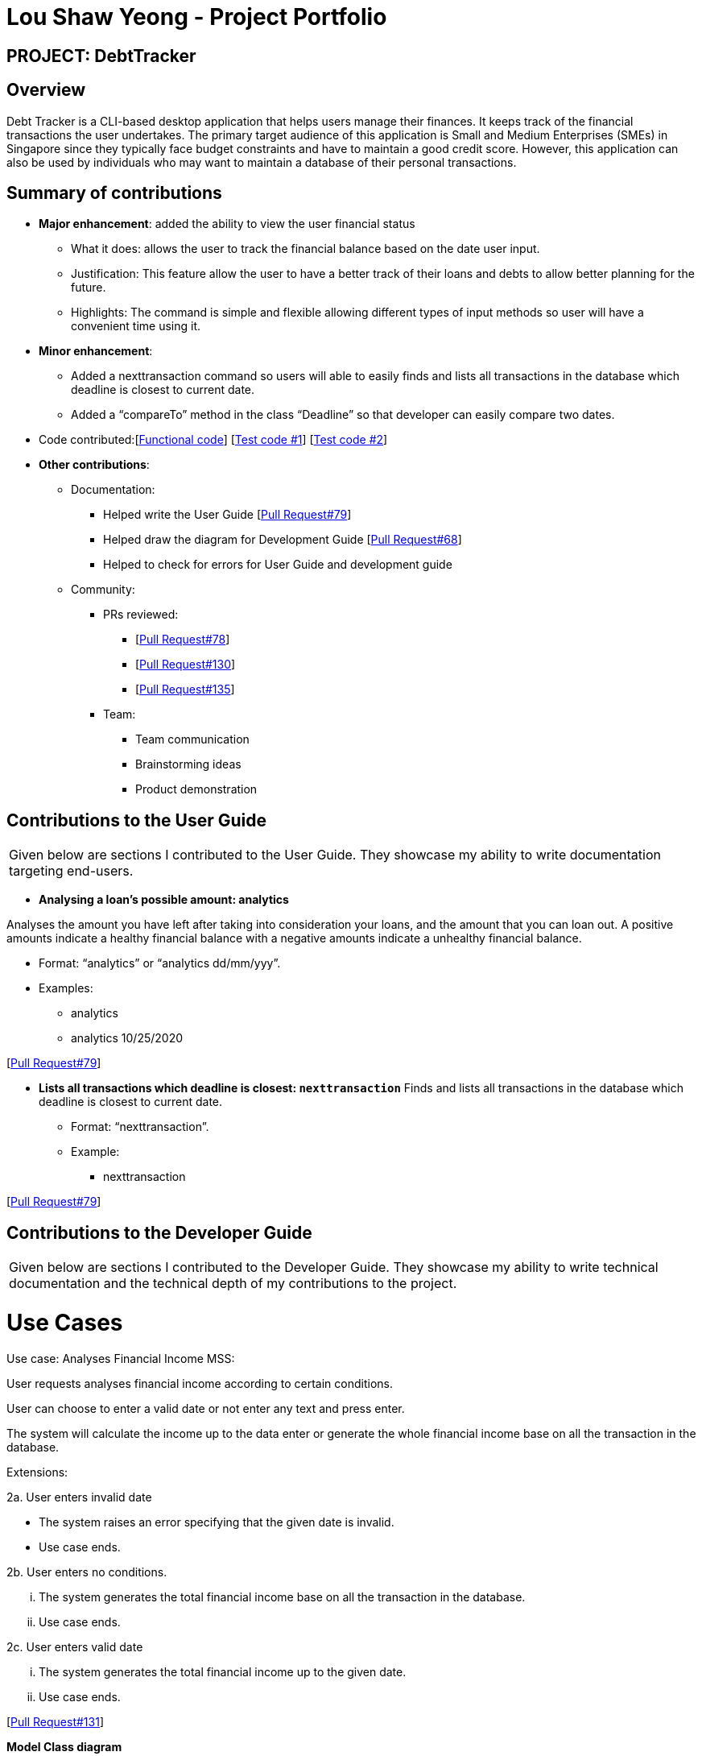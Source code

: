 :imagesDir: ../images
= Lou Shaw Yeong - Project Portfolio

== PROJECT: DebtTracker

== Overview

Debt Tracker is a CLI-based desktop application that helps users manage their finances. It keeps track of the financial
transactions the user undertakes. The primary target audience of this application is Small and Medium Enterprises (SMEs) in Singapore since
they typically face budget constraints and have to maintain a good credit score. However, this application can also be used by individuals
who may want to maintain a database of their personal transactions.

== Summary of contributions

* *Major enhancement*: added the ability to view the user financial status
** What it does: allows the user to track the financial balance based on the date user input.
** Justification: This feature allow the user to have a better track of their loans and debts to allow better planning for the future.
** Highlights: The command is simple and flexible allowing different types of input methods so user will have a convenient time using it.

* *Minor enhancement*:
** Added a nexttransaction command so users will able to easily finds and lists all transactions in the database which deadline is closest to current date.
** Added a “compareTo” method in the class “Deadline” so that developer can easily compare two dates.

* Code contributed:[https://nus-cs2103-ay1819s1.github.io/cs2103-dashboard/#=undefined&search=xiaoyeong[Functional code]]
[https://github.com/CS2103-AY1819S1-W12-2/main/pull/68[Test code #1]] [https://github.com/CS2103-AY1819S1-W12-2/main/pull/79[Test code #2]] +

* *Other contributions*:

** Documentation:
*** Helped write the User Guide
[https://github.com/CS2103-AY1819S1-W12-2/main/pull/79[Pull Request#79]] +
*** Helped draw the diagram for Development Guide
[https://github.com/CS2103-AY1819S1-W12-2/main/pull/68[Pull Request#68]] +
*** Helped to check for errors for User Guide and development guide

** Community:

*** PRs reviewed:
**** [https://github.com/CS2103-AY1819S1-W12-2/main/pull/78[Pull Request#78]]
**** [https://github.com/CS2103-AY1819S1-W12-2/main/pull/130[Pull Request#130]]
**** [https://github.com/CS2103-AY1819S1-W12-2/main/pull/135[Pull Request#135]] +

*** Team:
**** Team communication
**** Brainstorming ideas
**** Product demonstration


== Contributions to the User Guide


|===
|Given below are sections I contributed to the User Guide. They showcase my ability to write documentation targeting end-users.
|===

* *Analysing a loan’s possible amount: analytics*

Analyses the amount you have left after taking into consideration your loans, and the amount that you can loan out. A positive amounts indicate a healthy financial balance with a negative amounts indicate a unhealthy financial balance.

** Format: “analytics” or “analytics dd/mm/yyy”.
** Examples:
*** analytics
*** analytics 10/25/2020

[https://github.com/CS2103-AY1819S1-W12-2/main/pull/79[Pull Request#79]] +


* *Lists all transactions which deadline is closest: `nexttransaction`*
Finds and lists all transactions in the database which deadline is closest to current date.

** Format: “nexttransaction”.
** Example:
*** nexttransaction

[https://github.com/CS2103-AY1819S1-W12-2/main/pull/79[Pull Request#79]] +


== Contributions to the Developer Guide

|===
|Given below are sections I contributed to the Developer Guide. They showcase my ability to write technical documentation and the technical depth of my contributions to the project.
|===

= Use Cases
Use case: Analyses Financial Income
MSS:

User requests analyses financial income according to certain conditions.

User can choose to enter a valid date or not enter any text and press enter.

The system will calculate the income up to the data enter or generate the whole financial income base on all the transaction in the database.

Extensions:

2a. User enters invalid date

 	* The system raises an error specifying that the given date is invalid.
	* Use case ends.

2b. User enters no conditions.

 	... The system generates the total financial income base on all the transaction in the database.
	... Use case ends.

2c. User enters valid date

 	... The system generates the total financial income up to the given date.
	... Use case ends.

[https://github.com/CS2103-AY1819S1-W12-2/main/pull/131/files[Pull Request#131]] +


*Model Class diagram*

The following model class diagram was drawn by me to shows how the debt tracker holds the data of the App in-memory.

.Structure of the Model Component
image::ModelClassDiagram.png[width="800"]

The use of the diagram will allow the other developer to quickly understand the working of the application.
[https://github.com/CS2103-AY1819S1-W12-2/main/pull/68[Pull Request#68]] +


*Logic Class diagram*

The following logic class diagram was edited by me to shows how the debt tracker activate varies command input by the user.

.Class Diagram of the Logic Component
image::LogicClassDiagram.png[width="800"]

The use of the diagram will allow the other developer to quickly understand the working of the application.
[https://github.com/CS2103-AY1819S1-W12-2/main/pull/68[Pull Request#68]] +
